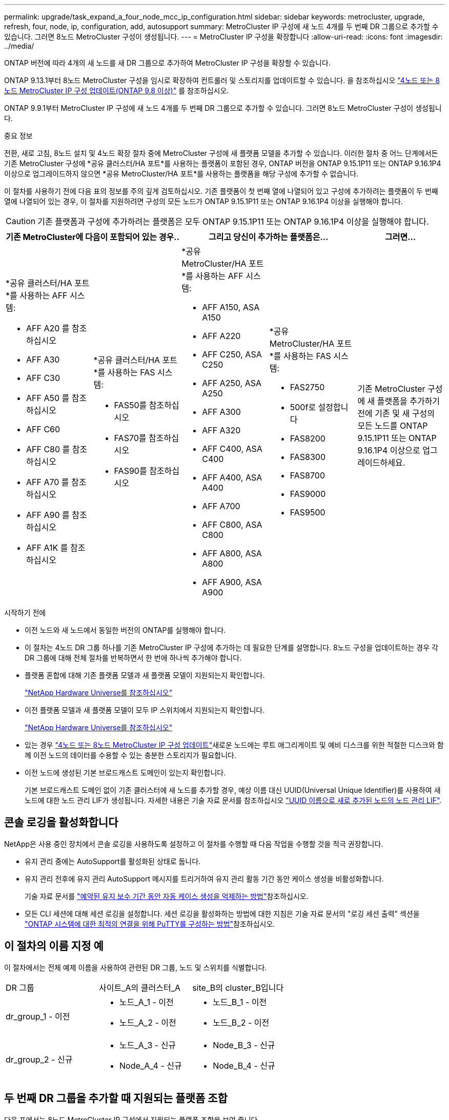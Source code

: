 ---
permalink: upgrade/task_expand_a_four_node_mcc_ip_configuration.html 
sidebar: sidebar 
keywords: metrocluster, upgrade, refresh, four, node, ip, configuration, add, autosupport 
summary: MetroCluster IP 구성에 새 노드 4개를 두 번째 DR 그룹으로 추가할 수 있습니다. 그러면 8노드 MetroCluster 구성이 생성됩니다. 
---
= MetroCluster IP 구성을 확장합니다
:allow-uri-read: 
:icons: font
:imagesdir: ../media/


[role="lead"]
ONTAP 버전에 따라 4개의 새 노드를 새 DR 그룹으로 추가하여 MetroCluster IP 구성을 확장할 수 있습니다.

ONTAP 9.13.1부터 8노드 MetroCluster 구성을 임시로 확장하여 컨트롤러 및 스토리지를 업데이트할 수 있습니다. 을 참조하십시오 link:task_refresh_4n_mcc_ip.html["4노드 또는 8노드 MetroCluster IP 구성 업데이트(ONTAP 9.8 이상)"] 를 참조하십시오.

ONTAP 9.9.1부터 MetroCluster IP 구성에 새 노드 4개를 두 번째 DR 그룹으로 추가할 수 있습니다. 그러면 8노드 MetroCluster 구성이 생성됩니다.

.중요 정보
전환, 새로 고침, 8노드 설치 및 4노드 확장 절차 중에 MetroCluster 구성에 새 플랫폼 모델을 추가할 수 있습니다. 이러한 절차 중 어느 단계에서든 기존 MetroCluster 구성에 *공유 클러스터/HA 포트*를 사용하는 플랫폼이 포함된 경우, ONTAP 버전을 ONTAP 9.15.1P11 또는 ONTAP 9.16.1P4 이상으로 업그레이드하지 않으면 *공유 MetroCluster/HA 포트*를 사용하는 플랫폼을 해당 구성에 추가할 수 없습니다.

이 절차를 사용하기 전에 다음 표의 정보를 주의 깊게 검토하십시오. 기존 플랫폼이 첫 번째 열에 나열되어 있고 구성에 추가하려는 플랫폼이 두 번째 열에 나열되어 있는 경우, 이 절차를 지원하려면 구성의 모든 노드가 ONTAP 9.15.1P11 또는 ONTAP 9.16.1P4 이상을 실행해야 합니다.


CAUTION: 기존 플랫폼과 구성에 추가하려는 플랫폼은 모두 ONTAP 9.15.1P11 또는 ONTAP 9.16.1P4 이상을 실행해야 합니다.

[cols="20,20,20,20,20"]
|===
2+| 기존 MetroCluster에 다음이 포함되어 있는 경우.. 2+| 그리고 당신이 추가하는 플랫폼은... | 그러면... 


 a| 
*공유 클러스터/HA 포트*를 사용하는 AFF 시스템:

* AFF A20 를 참조하십시오
* AFF A30
* AFF C30
* AFF A50 를 참조하십시오
* AFF C60
* AFF C80 를 참조하십시오
* AFF A70 를 참조하십시오
* AFF A90 를 참조하십시오
* AFF A1K 를 참조하십시오

 a| 
*공유 클러스터/HA 포트*를 사용하는 FAS 시스템:

* FAS50를 참조하십시오
* FAS70를 참조하십시오
* FAS90를 참조하십시오

 a| 
*공유 MetroCluster/HA 포트*를 사용하는 AFF 시스템:

* AFF A150, ASA A150
* AFF A220
* AFF C250, ASA C250
* AFF A250, ASA A250
* AFF A300
* AFF A320
* AFF C400, ASA C400
* AFF A400, ASA A400
* AFF A700
* AFF C800, ASA C800
* AFF A800, ASA A800
* AFF A900, ASA A900

 a| 
*공유 MetroCluster/HA 포트*를 사용하는 FAS 시스템:

* FAS2750
* 500f로 설정합니다
* FAS8200
* FAS8300
* FAS8700
* FAS9000
* FAS9500

| 기존 MetroCluster 구성에 새 플랫폼을 추가하기 전에 기존 및 새 구성의 모든 노드를 ONTAP 9.15.1P11 또는 ONTAP 9.16.1P4 이상으로 업그레이드하세요. 
|===
.시작하기 전에
* 이전 노드와 새 노드에서 동일한 버전의 ONTAP를 실행해야 합니다.
* 이 절차는 4노드 DR 그룹 하나를 기존 MetroCluster IP 구성에 추가하는 데 필요한 단계를 설명합니다. 8노드 구성을 업데이트하는 경우 각 DR 그룹에 대해 전체 절차를 반복하면서 한 번에 하나씩 추가해야 합니다.
* 플랫폼 혼합에 대해 기존 플랫폼 모델과 새 플랫폼 모델이 지원되는지 확인합니다.
+
https://hwu.netapp.com["NetApp Hardware Universe를 참조하십시오"^]

* 이전 플랫폼 모델과 새 플랫폼 모델이 모두 IP 스위치에서 지원되는지 확인합니다.
+
https://hwu.netapp.com["NetApp Hardware Universe를 참조하십시오"^]

* 있는 경우 link:task_refresh_4n_mcc_ip.html["4노드 또는 8노드 MetroCluster IP 구성 업데이트"]새로운 노드에는 루트 애그리게이트 및 예비 디스크를 위한 적절한 디스크와 함께 이전 노드의 데이터를 수용할 수 있는 충분한 스토리지가 필요합니다.
* 이전 노드에 생성된 기본 브로드캐스트 도메인이 있는지 확인합니다.
+
기본 브로드캐스트 도메인 없이 기존 클러스터에 새 노드를 추가할 경우, 예상 이름 대신 UUID(Universal Unique Identifier)를 사용하여 새 노드에 대한 노드 관리 LIF가 생성됩니다. 자세한 내용은 기술 자료 문서를 참조하십시오 https://kb.netapp.com/onprem/ontap/os/Node_management_LIFs_on_newly-added_nodes_generated_with_UUID_names["UUID 이름으로 새로 추가된 노드의 노드 관리 LIF"^].





== 콘솔 로깅을 활성화합니다

NetApp은 사용 중인 장치에서 콘솔 로깅을 사용하도록 설정하고 이 절차를 수행할 때 다음 작업을 수행할 것을 적극 권장합니다.

* 유지 관리 중에는 AutoSupport를 활성화된 상태로 둡니다.
* 유지 관리 전후에 유지 관리 AutoSupport 메시지를 트리거하여 유지 관리 활동 기간 동안 케이스 생성을 비활성화합니다.
+
기술 자료 문서를 link:https://kb.netapp.com/Support_Bulletins/Customer_Bulletins/SU92["예약된 유지 보수 기간 동안 자동 케이스 생성을 억제하는 방법"^]참조하십시오.

* 모든 CLI 세션에 대해 세션 로깅을 설정합니다. 세션 로깅을 활성화하는 방법에 대한 지침은 기술 자료 문서의 "로깅 세션 출력" 섹션을 link:https://kb.netapp.com/on-prem/ontap/Ontap_OS/OS-KBs/How_to_configure_PuTTY_for_optimal_connectivity_to_ONTAP_systems["ONTAP 시스템에 대한 최적의 연결을 위해 PuTTY를 구성하는 방법"^]참조하십시오.




== 이 절차의 이름 지정 예

이 절차에서는 전체 예제 이름을 사용하여 관련된 DR 그룹, 노드 및 스위치를 식별합니다.

|===


| DR 그룹 | 사이트_A의 클러스터_A | site_B의 cluster_B입니다 


 a| 
dr_group_1 - 이전
 a| 
* 노드_A_1 - 이전
* 노드_A_2 - 이전

 a| 
* 노드_B_1 - 이전
* 노드_B_2 - 이전




 a| 
dr_group_2 - 신규
 a| 
* 노드_A_3 - 신규
* Node_A_4 - 신규

 a| 
* Node_B_3 - 신규
* Node_B_4 - 신규


|===


== 두 번째 DR 그룹을 추가할 때 지원되는 플랫폼 조합

다음 표에서는 8노드 MetroCluster IP 구성에서 지원되는 플랫폼 조합을 보여 줍니다.

[IMPORTANT]
====
* MetroCluster 구성의 모든 노드에서 동일한 ONTAP 버전을 실행해야 합니다. 예를 들어, 8노드 구성의 경우 8노드 모두에서 동일한 ONTAP 버전을 실행해야 합니다. 해당 조합에 대해 지원되는 최소 ONTAP 버전은 를 link:https://hwu.netapp.com["Hardware Universe"^]참조하십시오.
* 이 표의 조합은 일반 또는 영구 8노드 구성에만 적용됩니다.
* 이 표에 표시된 플랫폼 조합은 전환 또는 새로 고침 절차를 사용하는 경우 * 적용되지 않습니다 *.
* 하나의 DR 그룹에 있는 모든 노드의 유형과 구성이 동일해야 합니다.


====


=== 지원되는 AFF 및 FAS MetroCluster IP 확장 조합

다음 표에서는 MetroCluster IP 구성에서 AFF 또는 FAS 시스템을 확장하는 데 지원되는 플랫폼 조합을 보여 줍니다. 테이블은 두 그룹으로 나뉩니다.

* * 그룹 1 * 은 AFF A150, AFF A20, FAS2750, AFF A220, FAS500f, AFF C250, FAS8200, FAS50, AFF C30, AFF A400 A30, AFF A250, AFF C400, AFF A320, FAS8300, AFF A300, AFF 및 FAS8700 시스템의 조합을 보여줍니다.
* * 그룹 2 * 는 AFF C60, AFF A50, FAS70, FAS9000, AFF A700, FAS9500, AFF A900, AFF, AFF A70, AFF C800, AFF A800 C80, FAS90, AFF A90 및 AFF A1K 시스템의 조합을 보여줍니다.


다음 참고 사항은 두 그룹에 모두 적용됩니다.

* 참고 1: 이러한 조합을 사용하려면 ONTAP 9.9.1 이상(또는 플랫폼에서 지원되는 최소 ONTAP 버전)이 필요합니다.
* 참고 2: 이러한 조합을 사용하려면 ONTAP 9.13.1 이상(또는 플랫폼에서 지원되는 최소 ONTAP 버전)이 필요합니다.


[role="tabbed-block"]
====
.AFF 및 FAS 조합 그룹 1
--
AFF A150, AFF A20, FAS2750, AFF A220, FAS500f, AFF C250, FAS8200, FAS50, AFF A300 C30, AFF A400 A30, AFF A250, AFF, AFF A320, FAS8300, AFF C400, AFF 및 FAS8700 시스템에 대한 확장 조합을 검토합니다.

image:../media/expand-ip-group-1-updated.png[""]

--
.AFF 및 FAS 조합 그룹 2
--
AFF C60, AFF A50, FAS70, FAS9000, AFF A700, AFF A70, AFF C800, AFF, FAS9500, AFF A900, AFF A800 C80, FAS90, AFF A90 및 AFF A1K 시스템에 대한 확장 조합을 검토합니다.

image:../media/expand-ip-group-2-updated.png[""]

--
====


=== 지원되는 ASA MetroCluster IP 확장 조합

다음 표는 MetroCluster IP 구성에서 ASA 시스템을 확장하는 데 지원되는 플랫폼 조합을 보여줍니다.

image::../media/8node_comb_ip_asa.png[8노드 구성을 위한 플랫폼 조합]



== 유지 관리 전에 사용자 지정 AutoSupport 메시지를 보냅니다

유지보수를 수행하기 전에 AutoSupport 메시지를 발행하여 NetApp 기술 지원 팀에 유지보수 진행 중임을 알려야 합니다. 유지 관리가 진행 중임을 기술 지원 부서에 알리는 것은 운영 중단이 발생했다는 가정 하에 사례가 열리지 않도록 방지합니다.

.이 작업에 대해
이 작업은 각 MetroCluster 사이트에서 수행해야 합니다.

.단계
. 자동 지원 케이스 생성을 방지하려면 업그레이드가 진행 중임을 알리는 AutoSupport 메시지를 보내십시오.
+
.. 다음 명령을 실행합니다.
+
`system node autosupport invoke -node * -type all -message "MAINT=10h Upgrading <old-model> to <new-model>`

+
이 예에서는 10시간의 유지 보수 기간을 지정합니다. 계획에 따라 추가 시간을 허용할 수 있습니다.

+
시간이 경과하기 전에 유지 관리가 완료된 경우 유지 보수 기간이 종료되었음을 나타내는 AutoSupport 메시지를 호출할 수 있습니다.

+
'System node AutoSupport invoke-node * -type all-message maINT=end'

.. 파트너 클러스터에서 명령을 반복합니다.






== 새 DR 그룹을 추가할 때 VLAN에 대한 고려 사항

* MetroCluster IP 구성을 확장할 때 다음 VLAN 고려 사항이 적용됩니다.
+
특정 플랫폼은 MetroCluster IP 인터페이스에 VLAN을 사용합니다. 기본적으로 두 포트 각각은 서로 다른 VLAN을 사용합니다(10 및 20).

+
지원되는 경우 명령에서 매개 변수를 사용하여 100보다 큰(101에서 4095 사이) 다른(기본값이 아닌) VLAN을 지정할 수도 있습니다 `-vlan-id` `metrocluster configuration-settings interface create` .

+
다음 플랫폼에서는 매개 변수를 지원하지 * 않습니다 `-vlan-id` .

+
** FAS8200 및 AFF A300
** AFF A320
** FAS9000 및 AFF A700
** AFF C800, ASA C800, AFF A800 및 ASA A800
+
다른 모든 플랫폼은 `-vlan-id` 매개 변수를 지원합니다.

+
기본 및 유효한 VLAN 할당은 플랫폼에서 매개 변수를 지원하는지 여부에 따라 `-vlan-id` 달라집니다.

+
[role="tabbed-block"]
====
.<code>-vlan-id </code>를 지원하는 플랫폼입니다
--
기본 VLAN:

***  `-vlan-id`매개 변수를 지정하지 않으면 "A" 포트의 경우 VLAN 10과 "B" 포트의 경우 VLAN 20을 사용하여 인터페이스가 생성됩니다.
*** 지정된 VLAN은 RCF에서 선택한 VLAN과 일치해야 합니다.


유효한 VLAN 범위:

*** 기본 VLAN 10 및 20
*** VLAN 101 이상(101과 4095 사이)


--
.<code>-vlan-id </code>를 지원하지 않는 플랫폼
--
기본 VLAN:

*** 해당 없음. 인터페이스를 위해 MetroCluster 인터페이스에 VLAN을 지정할 필요가 없습니다. 스위치 포트는 사용되는 VLAN을 정의합니다.


유효한 VLAN 범위:

*** RCF를 생성할 때 모든 VLAN이 명시적으로 제외되지 않았습니다. RCF는 VLAN이 유효하지 않은 경우 사용자에게 경고합니다.


--
====




* 4노드에서 8노드 MetroCluster 구성으로 확장하는 경우 두 DR 그룹 모두 동일한 VLAN을 사용합니다.
* 두 DR 그룹을 동일한 VLAN을 사용하여 구성할 수 없는 경우 매개 변수를 지원하지 않는 DR 그룹을 업그레이드하여 다른 DR 그룹에서 지원하는 VLAN을 사용해야 `vlan-id` 합니다.




== MetroCluster 구성 상태 확인

확장을 수행하기 전에 MetroCluster 구성의 상태 및 연결을 확인해야 합니다.

.단계
. ONTAP에서 MetroCluster 구성 작동을 확인합니다.
+
.. 시스템에 다중 경로 가 있는지 확인합니다.
+
`node run -node <node-name> sysconfig -a`

.. 두 클러스터 모두에서 상태 알림을 확인합니다.
+
'시스템 상태 경고 표시

.. MetroCluster 구성을 확인하고 운영 모드가 정상인지 확인합니다.
+
MetroCluster 쇼

.. MetroCluster 검사를 수행합니다.
+
'MetroCluster check run

.. MetroCluster 검사 결과를 표시합니다.
+
MetroCluster 체크 쇼

.. Config Advisor를 실행합니다.
+
https://mysupport.netapp.com/site/tools/tool-eula/activeiq-configadvisor["NetApp 다운로드: Config Advisor"]

.. Config Advisor를 실행한 후 도구의 출력을 검토하고 출력에서 권장 사항을 따라 발견된 문제를 해결하십시오.


. 클러스터가 정상 상태인지 확인합니다.
+
'클러스터 쇼'

+
[listing]
----
cluster_A::> cluster show
Node           Health  Eligibility
-------------- ------  -----------
node_A_1       true    true
node_A_2       true    true

cluster_A::>
----
. 모든 클러스터 포트가 작동하는지 확인합니다.
+
네트워크 포트 표시 - IPSpace 클러스터

+
[listing]
----
cluster_A::> network port show -ipspace Cluster

Node: node_A_1-old

                                                  Speed(Mbps) Health
Port      IPspace      Broadcast Domain Link MTU  Admin/Oper  Status
--------- ------------ ---------------- ---- ---- ----------- --------
e0a       Cluster      Cluster          up   9000  auto/10000 healthy
e0b       Cluster      Cluster          up   9000  auto/10000 healthy

Node: node_A_2-old

                                                  Speed(Mbps) Health
Port      IPspace      Broadcast Domain Link MTU  Admin/Oper  Status
--------- ------------ ---------------- ---- ---- ----------- --------
e0a       Cluster      Cluster          up   9000  auto/10000 healthy
e0b       Cluster      Cluster          up   9000  auto/10000 healthy

4 entries were displayed.

cluster_A::>
----
. 모든 클러스터 LIF가 작동 중인지 확인합니다.
+
'network interface show-vserver cluster'

+
각 클러스터 LIF는 홈에 대해 TRUE로 표시되고 상태 관리자/작업 이 UP/UP로 표시되어야 합니다

+
[listing]
----
cluster_A::> network interface show -vserver cluster

            Logical      Status     Network          Current       Current Is
Vserver     Interface  Admin/Oper Address/Mask       Node          Port    Home
----------- ---------- ---------- ------------------ ------------- ------- -----
Cluster
            node_A_1-old_clus1
                       up/up      169.254.209.69/16  node_A_1   e0a     true
            node_A_1-old_clus2
                       up/up      169.254.49.125/16  node_A_1   e0b     true
            node_A_2-old_clus1
                       up/up      169.254.47.194/16  node_A_2   e0a     true
            node_A_2-old_clus2
                       up/up      169.254.19.183/16  node_A_2   e0b     true

4 entries were displayed.

cluster_A::>
----
. 모든 클러스터 LIF에서 자동 복구가 설정되었는지 확인합니다.
+
'network interface show-vserver Cluster-fields auto-revert'

+
[listing]
----
cluster_A::> network interface show -vserver Cluster -fields auto-revert

          Logical
Vserver   Interface     Auto-revert
--------- ------------- ------------
Cluster
           node_A_1-old_clus1
                        true
           node_A_1-old_clus2
                        true
           node_A_2-old_clus1
                        true
           node_A_2-old_clus2
                        true

    4 entries were displayed.

cluster_A::>
----




== 모니터링 응용 프로그램에서 구성 제거

전환을 시작할 수 있는 MetroCluster Tiebreaker 소프트웨어, ONTAP 중재자 또는 기타 타사 애플리케이션(예: ClusterLion)을 사용하여 기존 구성을 모니터링하는 경우 업그레이드하기 전에 모니터링 소프트웨어에서 MetroCluster 구성을 제거해야 합니다.

.단계
. 전환을 시작할 수 있는 Tiebreaker, 중재자 또는 기타 소프트웨어에서 기존 MetroCluster 구성을 제거합니다.
+
[cols="2*"]
|===


| 사용 중인 경우... | 다음 절차를 사용하십시오. 


 a| 
Tiebreaker입니다
 a| 
link:../tiebreaker/concept_configuring_the_tiebreaker_software.html#commands-for-modifying-metrocluster-tiebreaker-configurations["MetroCluster 구성 제거"].



 a| 
중재자
 a| 
ONTAP 프롬프트에서 다음 명령을 실행합니다.

'MetroCluster configuration-settings 중재자 제거



 a| 
타사 응용 프로그램
 a| 
제품 설명서를 참조하십시오.

|===
. 전환을 시작할 수 있는 타사 애플리케이션에서 기존 MetroCluster 구성을 제거합니다.
+
응용 프로그램 설명서를 참조하십시오.





== 새 컨트롤러 모듈 준비

4개의 새 MetroCluster 노드를 준비하고 올바른 ONTAP 버전을 설치해야 합니다.

.이 작업에 대해
이 작업은 새 노드 각각에 대해 수행해야 합니다.

* 노드_A_3 - 신규
* Node_A_4 - 신규
* Node_B_3 - 신규
* Node_B_4 - 신규


다음 단계에서는 노드의 구성을 지우고 새 드라이브의 메일박스 영역을 지웁니다.

.단계
. 새 컨트롤러를 랙에 장착하십시오.
. 에서와 같이 새 MetroCluster IP 노드를 IP 스위치에 link:../install-ip/using_rcf_generator.html["IP 스위치를 케이블로 연결합니다"]연결합니다.
. 다음 절차를 사용하여 MetroCluster IP 노드를 구성합니다.
+
.. link:../install-ip/task_sw_config_gather_info.html["필요한 정보를 수집합니다"]
.. link:../install-ip/task_sw_config_restore_defaults.html["컨트롤러 모듈에서 시스템 기본값을 복원합니다"]
.. link:../install-ip/task_sw_config_verify_haconfig.html["구성 요소의 ha-config 상태를 확인합니다"]
.. link:../install-ip/task_sw_config_assign_pool0.html#manually-assigning-drives-for-pool-0-ontap-9-4-and-later["풀 0에 대해 수동으로 드라이브 할당(ONTAP 9.4 이상)"]


. 유지보수 모드에서 halt 명령을 실행하여 유지보수 모드를 종료한 다음 boot_ONTAP 명령을 실행하여 시스템을 부팅하고 클러스터 설정으로 이동합니다.
+
지금은 클러스터 마법사 또는 노드 마법사를 완료하지 마십시오.





== RCF 파일을 업그레이드합니다

새로운 스위치 펌웨어를 설치하는 경우 RCF 파일을 업그레이드하기 전에 스위치 펌웨어를 설치해야 합니다.

.이 작업에 대해
이 절차는 RCF 파일이 업그레이드된 스위치의 트래픽을 중단시킵니다. 새 RCF 파일이 적용되면 트래픽이 재개됩니다.

.단계
. 구성 상태를 확인합니다.
+
.. MetroCluster 구성 요소가 정상인지 확인합니다.
+
'MetroCluster check run

+
[listing]
----
cluster_A::*> metrocluster check run

----


+
작업은 백그라운드에서 실행됩니다.

+
.. MetroCluster check run 작업이 완료되면 MetroCluster check show를 실행하여 결과를 확인한다.
+
약 5분 후 다음 결과가 표시됩니다.

+
[listing]
----
-----------
::*> metrocluster check show

Component           Result
------------------- ---------
nodes               ok
lifs                ok
config-replication  ok
aggregates          ok
clusters            ok
connections         not-applicable
volumes             ok
7 entries were displayed.
----
.. 실행 중인 MetroCluster 점검 작업의 상태를 점검한다.
+
MetroCluster 운용사 show-job-id 38

.. 상태 경고가 없는지 확인합니다.
+
'시스템 상태 경고 표시



. 새로운 RCF 파일 적용을 위한 IP 스위치를 준비합니다.
+
스위치 공급업체의 단계를 따르십시오.

+
** link:../install-ip/task_switch_config_broadcom.html["Broadcom IP 스위치를 출하 시 기본값으로 재설정합니다"]
** link:../install-ip/task_switch_config_cisco.html["Cisco IP 스위치를 출하 시 기본값으로 재설정합니다"]
** link:../install-ip/task_switch_config_nvidia.html["NVIDIA IP SN2100 스위치를 출하 시 기본값으로 재설정합니다"]


. 스위치 공급업체에 따라 IP RCF 파일을 다운로드하여 설치합니다.
+

NOTE: 스위치_A_1, 스위치_B_1, 스위치_A_2, 스위치_B_2 순서로 스위치를 업데이트합니다

+
** link:../install-ip/task_switch_config_broadcom.html["Broadcom IP RCF 파일을 다운로드하여 설치합니다"]
** link:../install-ip/task_switch_config_cisco.html["Cisco IP RCF 파일을 다운로드하고 설치합니다"]
** link:../install-ip/task_switch_config_nvidia.html["NVIDIA IP RCF 파일을 다운로드하고 설치합니다"]
+

NOTE: L2 공유 또는 L3 네트워크 구성이 있는 경우 중간/고객 스위치의 ISL 포트를 조정해야 할 수 있습니다. 스위치 포트 모드가 '액세스'에서 '트렁크' 모드로 변경될 수 있습니다. 스위치 A_1과 B_1 사이의 네트워크 연결이 완전히 작동하고 네트워크가 정상 상태인 경우 두 번째 스위치 쌍(A_2, B_2)만 업그레이드를 진행하십시오.







== 새 노드를 클러스터에 가입합니다

4개의 새 MetroCluster IP 노드를 기존 MetroCluster 구성에 추가해야 합니다.

.이 작업에 대해
두 클러스터 모두에서 이 작업을 수행해야 합니다.

.단계
. 새 MetroCluster IP 노드를 기존 MetroCluster 구성에 추가합니다.
+
.. 첫 번째 새 MetroCluster IP 노드(node_a_1-new)를 기존 MetroCluster IP 구성에 연결합니다.
+
[listing]
----

Welcome to the cluster setup wizard.

You can enter the following commands at any time:
  "help" or "?" - if you want to have a question clarified,
  "back" - if you want to change previously answered questions, and
  "exit" or "quit" - if you want to quit the cluster setup wizard.
     Any changes you made before quitting will be saved.

You can return to cluster setup at any time by typing "cluster setup".
To accept a default or omit a question, do not enter a value.

This system will send event messages and periodic reports to NetApp Technical
Support. To disable this feature, enter
autosupport modify -support disable
within 24 hours.

Enabling AutoSupport can significantly speed problem determination and
resolution, should a problem occur on your system.
For further information on AutoSupport, see:
http://support.netapp.com/autosupport/

Type yes to confirm and continue {yes}: yes

Enter the node management interface port [e0M]: 172.17.8.93

172.17.8.93 is not a valid port.

The physical port that is connected to the node management network. Examples of
node management ports are "e4a" or "e0M".

You can type "back", "exit", or "help" at any question.


Enter the node management interface port [e0M]:
Enter the node management interface IP address: 172.17.8.93
Enter the node management interface netmask: 255.255.254.0
Enter the node management interface default gateway: 172.17.8.1
A node management interface on port e0M with IP address 172.17.8.93 has been created.

Use your web browser to complete cluster setup by accessing https://172.17.8.93

Otherwise, press Enter to complete cluster setup using the command line
interface:


Do you want to create a new cluster or join an existing cluster? {create, join}:
join


Existing cluster interface configuration found:

Port    MTU     IP              Netmask
e0c     9000    169.254.148.217 255.255.0.0
e0d     9000    169.254.144.238 255.255.0.0

Do you want to use this configuration? {yes, no} [yes]: yes
.
.
.
----
.. 두 번째 새 MetroCluster IP 노드(node_a_2-new)를 기존 MetroCluster IP 구성에 연결합니다.


. 이 단계를 반복하여 node_B_1-new 및 node_B_2-new를 cluster_B에 결합합니다




== 인터클러스터 LIF 구성, MetroCluster 인터페이스 만들기 및 루트 애그리게이트 미러링

클러스터 피어링 LIF를 생성하고, 새로운 MetroCluster IP 노드에 MetroCluster 인터페이스를 생성해야 합니다.

.이 작업에 대해
* 예제에 사용된 홈 포트는 플랫폼별로 다릅니다. MetroCluster IP 노드 플랫폼별 홈 포트를 사용해야 합니다.
* 이 작업을 수행하기 전에 의 정보를 <<새 DR 그룹을 추가할 때 VLAN에 대한 고려 사항>> 검토하십시오.


.단계
. 새 MetroCluster IP 노드에서 다음 절차를 사용하여 인터클러스터 LIF를 구성합니다.
+
link:../install-ip/task_sw_config_configure_clusters.html#peering-the-clusters["전용 포트에 대한 인터클러스터 LIF 구성"]

+
link:../install-ip/task_sw_config_configure_clusters.html#peering-the-clusters["공유 데이터 포트에 대한 인터클러스터 LIF 구성"]

. 각 사이트에서 클러스터 피어링이 구성되었는지 확인합니다.
+
클러스터 피어 쇼

+
다음 예는 cluster_A의 클러스터 피어링 구성을 보여줍니다.

+
[listing]
----
cluster_A:> cluster peer show
Peer Cluster Name         Cluster Serial Number Availability   Authentication
------------------------- --------------------- -------------- --------------
cluster_B                 1-80-000011           Available      ok
----
+
다음 예에서는 cluster_B의 클러스터 피어링 구성을 보여 줍니다.

+
[listing]
----
cluster_B:> cluster peer show
Peer Cluster Name         Cluster Serial Number Availability   Authentication
------------------------- --------------------- -------------- --------------
cluster_A                 1-80-000011           Available      ok
cluster_B::>
----
. MetroCluster IP 노드에 대한 DR 그룹을 생성합니다.
+
'MetroCluster configuration-settings dr-group create-partner-cluster

+
MetroCluster 구성 설정 및 연결에 대한 자세한 내용은 다음을 참조하십시오.

+
link:../install-ip/concept_considerations_mcip.html["MetroCluster IP 구성을 위한 고려 사항"]

+
link:../install-ip/task_sw_config_configure_clusters.html#creating-the-dr-group["DR 그룹 생성"]

+
[listing]
----
cluster_A::> metrocluster configuration-settings dr-group create -partner-cluster
cluster_B -local-node node_A_1-new -remote-node node_B_1-new
[Job 259] Job succeeded: DR Group Create is successful.
cluster_A::>
----
. DR 그룹이 생성되었는지 확인합니다.
+
'MetroCluster configuration-settings dr-group show'를 선택합니다

+
[listing]
----
cluster_A::> metrocluster configuration-settings dr-group show

DR Group ID Cluster                    Node               DR Partner Node
----------- -------------------------- ------------------ ------------------
1           cluster_A
                                       node_A_1-old        node_B_1-old
                                       node_A_2-old        node_B_2-old
            cluster_B
                                       node_B_1-old        node_A_1-old
                                       node_B_2-old        node_A_2-old
2           cluster_A
                                       node_A_1-new        node_B_1-new
                                       node_A_2-new        node_B_2-new
            cluster_B
                                       node_B_1-new        node_A_1-new
                                       node_B_2-new        node_A_2-new
8 entries were displayed.

cluster_A::>
----
. 새로 가입된 MetroCluster IP 노드에 대해 MetroCluster IP 인터페이스를 구성합니다.
+
[NOTE]
====
** 동일한 범위의 시스템 자동 생성 인터페이스 IP 주소와 충돌을 피하기 위해 MetroCluster IP 인터페이스를 생성할 때 169.254.17.x 또는 169.254.18.x IP 주소를 사용하지 마십시오.
** 지원되는 경우 명령에서 매개 변수를 사용하여 100보다 큰(101에서 4095 사이) 다른(기본값이 아닌) VLAN을 지정할 수 있습니다 `-vlan-id` `metrocluster configuration-settings interface create` . 지원되는 플랫폼 정보는 을 <<새 DR 그룹을 추가할 때 VLAN에 대한 고려 사항>> 참조하십시오.
** 두 클러스터 중 하나에서 MetroCluster IP 인터페이스를 구성할 수 있습니다.


====
+
'MetroCluster configuration-settings interface create-cluster-name'입니다

+
[listing]
----
cluster_A::> metrocluster configuration-settings interface create -cluster-name cluster_A -home-node node_A_1-new -home-port e1a -address 172.17.26.10 -netmask 255.255.255.0
[Job 260] Job succeeded: Interface Create is successful.

cluster_A::> metrocluster configuration-settings interface create -cluster-name cluster_A -home-node node_A_1-new -home-port e1b -address 172.17.27.10 -netmask 255.255.255.0
[Job 261] Job succeeded: Interface Create is successful.

cluster_A::> metrocluster configuration-settings interface create -cluster-name cluster_A -home-node node_A_2-new -home-port e1a -address 172.17.26.11 -netmask 255.255.255.0
[Job 262] Job succeeded: Interface Create is successful.

cluster_A::> :metrocluster configuration-settings interface create -cluster-name cluster_A -home-node node_A_2-new -home-port e1b -address 172.17.27.11 -netmask 255.255.255.0
[Job 263] Job succeeded: Interface Create is successful.

cluster_A::> metrocluster configuration-settings interface create -cluster-name cluster_B -home-node node_B_1-new -home-port e1a -address 172.17.26.12 -netmask 255.255.255.0
[Job 264] Job succeeded: Interface Create is successful.

cluster_A::> metrocluster configuration-settings interface create -cluster-name cluster_B -home-node node_B_1-new -home-port e1b -address 172.17.27.12 -netmask 255.255.255.0
[Job 265] Job succeeded: Interface Create is successful.

cluster_A::> metrocluster configuration-settings interface create -cluster-name cluster_B -home-node node_B_2-new -home-port e1a -address 172.17.26.13 -netmask 255.255.255.0
[Job 266] Job succeeded: Interface Create is successful.

cluster_A::> metrocluster configuration-settings interface create -cluster-name cluster_B -home-node node_B_2-new -home-port e1b -address 172.17.27.13 -netmask 255.255.255.0
[Job 267] Job succeeded: Interface Create is successful.
----


. MetroCluster IP 인터페이스가 생성되었는지 확인합니다.
+
'MetroCluster configuration-settings interface show'를 선택합니다

+
[listing]
----
cluster_A::>metrocluster configuration-settings interface show

DR                                                                    Config
Group Cluster Node    Network Address Netmask         Gateway         State
----- ------- ------- --------------- --------------- --------------- ---------
1     cluster_A
             node_A_1-old
                 Home Port: e1a
                      172.17.26.10    255.255.255.0   -               completed
                 Home Port: e1b
                      172.17.27.10    255.255.255.0   -               completed
              node_A_2-old
                 Home Port: e1a
                      172.17.26.11    255.255.255.0   -               completed
                 Home Port: e1b
                      172.17.27.11    255.255.255.0   -               completed
      cluster_B
             node_B_1-old
                 Home Port: e1a
                      172.17.26.13    255.255.255.0   -               completed
                 Home Port: e1b
                      172.17.27.13    255.255.255.0   -               completed
              node_B_1-old
                 Home Port: e1a
                      172.17.26.12    255.255.255.0   -               completed
                 Home Port: e1b
                      172.17.27.12    255.255.255.0   -               completed
2     cluster_A
             node_A_3-new
                 Home Port: e1a
                      172.17.28.10    255.255.255.0   -               completed
                 Home Port: e1b
                      172.17.29.10    255.255.255.0   -               completed
              node_A_3-new
                 Home Port: e1a
                      172.17.28.11    255.255.255.0   -               completed
                 Home Port: e1b
                      172.17.29.11    255.255.255.0   -               completed
      cluster_B
             node_B_3-new
                 Home Port: e1a
                      172.17.28.13    255.255.255.0   -               completed
                 Home Port: e1b
                      172.17.29.13    255.255.255.0   -               completed
              node_B_3-new
                 Home Port: e1a
                      172.17.28.12    255.255.255.0   -               completed
                 Home Port: e1b
                      172.17.29.12    255.255.255.0   -               completed
8 entries were displayed.

cluster_A>
----
. MetroCluster IP 인터페이스를 연결합니다.
+
'MetroCluster configuration-settings connection connect'를 선택합니다

+

NOTE: 이 명령을 완료하는 데 몇 분 정도 걸릴 수 있습니다.

+
[listing]
----
cluster_A::> metrocluster configuration-settings connection connect

cluster_A::>
----
. MetroCluster configuration-settings connection show( 구성 설정 연결 표시) 가 올바르게 연결되었는지 확인합니다
+
[listing]
----
cluster_A::> metrocluster configuration-settings connection show

DR                    Source          Destination
Group Cluster Node    Network Address Network Address Partner Type Config State
----- ------- ------- --------------- --------------- ------------ ------------
1     cluster_A
              node_A_1-old
                 Home Port: e1a
                      172.17.28.10    172.17.28.11    HA Partner   completed
                 Home Port: e1a
                      172.17.28.10    172.17.28.12    DR Partner   completed
                 Home Port: e1a
                      172.17.28.10    172.17.28.13    DR Auxiliary completed
                 Home Port: e1b
                      172.17.29.10    172.17.29.11    HA Partner   completed
                 Home Port: e1b
                      172.17.29.10    172.17.29.12    DR Partner   completed
                 Home Port: e1b
                      172.17.29.10    172.17.29.13    DR Auxiliary completed
              node_A_2-old
                 Home Port: e1a
                      172.17.28.11    172.17.28.10    HA Partner   completed
                 Home Port: e1a
                      172.17.28.11    172.17.28.13    DR Partner   completed
                 Home Port: e1a
                      172.17.28.11    172.17.28.12    DR Auxiliary completed
                 Home Port: e1b
                      172.17.29.11    172.17.29.10    HA Partner   completed
                 Home Port: e1b
                      172.17.29.11    172.17.29.13    DR Partner   completed
                 Home Port: e1b
                      172.17.29.11    172.17.29.12    DR Auxiliary completed

DR                    Source          Destination
Group Cluster Node    Network Address Network Address Partner Type Config State
----- ------- ------- --------------- --------------- ------------ ------------
1     cluster_B
              node_B_2-old
                 Home Port: e1a
                      172.17.28.13    172.17.28.12    HA Partner   completed
                 Home Port: e1a
                      172.17.28.13    172.17.28.11    DR Partner   completed
                 Home Port: e1a
                      172.17.28.13    172.17.28.10    DR Auxiliary completed
                 Home Port: e1b
                      172.17.29.13    172.17.29.12    HA Partner   completed
                 Home Port: e1b
                      172.17.29.13    172.17.29.11    DR Partner   completed
                 Home Port: e1b
                      172.17.29.13    172.17.29.10    DR Auxiliary completed
              node_B_1-old
                 Home Port: e1a
                      172.17.28.12    172.17.28.13    HA Partner   completed
                 Home Port: e1a
                      172.17.28.12    172.17.28.10    DR Partner   completed
                 Home Port: e1a
                      172.17.28.12    172.17.28.11    DR Auxiliary completed
                 Home Port: e1b
                      172.17.29.12    172.17.29.13    HA Partner   completed
                 Home Port: e1b
                      172.17.29.12    172.17.29.10    DR Partner   completed
                 Home Port: e1b
                      172.17.29.12    172.17.29.11    DR Auxiliary completed

DR                    Source          Destination
Group Cluster Node    Network Address Network Address Partner Type Config State
----- ------- ------- --------------- --------------- ------------ ------------
2     cluster_A
              node_A_1-new**
                 Home Port: e1a
                      172.17.26.10    172.17.26.11    HA Partner   completed
                 Home Port: e1a
                      172.17.26.10    172.17.26.12    DR Partner   completed
                 Home Port: e1a
                      172.17.26.10    172.17.26.13    DR Auxiliary completed
                 Home Port: e1b
                      172.17.27.10    172.17.27.11    HA Partner   completed
                 Home Port: e1b
                      172.17.27.10    172.17.27.12    DR Partner   completed
                 Home Port: e1b
                      172.17.27.10    172.17.27.13    DR Auxiliary completed
              node_A_2-new
                 Home Port: e1a
                      172.17.26.11    172.17.26.10    HA Partner   completed
                 Home Port: e1a
                      172.17.26.11    172.17.26.13    DR Partner   completed
                 Home Port: e1a
                      172.17.26.11    172.17.26.12    DR Auxiliary completed
                 Home Port: e1b
                      172.17.27.11    172.17.27.10    HA Partner   completed
                 Home Port: e1b
                      172.17.27.11    172.17.27.13    DR Partner   completed
                 Home Port: e1b
                      172.17.27.11    172.17.27.12    DR Auxiliary completed

DR                    Source          Destination
Group Cluster Node    Network Address Network Address Partner Type Config State
----- ------- ------- --------------- --------------- ------------ ------------
2     cluster_B
              node_B_2-new
                 Home Port: e1a
                      172.17.26.13    172.17.26.12    HA Partner   completed
                 Home Port: e1a
                      172.17.26.13    172.17.26.11    DR Partner   completed
                 Home Port: e1a
                      172.17.26.13    172.17.26.10    DR Auxiliary completed
                 Home Port: e1b
                      172.17.27.13    172.17.27.12    HA Partner   completed
                 Home Port: e1b
                      172.17.27.13    172.17.27.11    DR Partner   completed
                 Home Port: e1b
                      172.17.27.13    172.17.27.10    DR Auxiliary completed
              node_B_1-new
                 Home Port: e1a
                      172.17.26.12    172.17.26.13    HA Partner   completed
                 Home Port: e1a
                      172.17.26.12    172.17.26.10    DR Partner   completed
                 Home Port: e1a
                      172.17.26.12    172.17.26.11    DR Auxiliary completed
                 Home Port: e1b
                      172.17.27.12    172.17.27.13    HA Partner   completed
                 Home Port: e1b
                      172.17.27.12    172.17.27.10    DR Partner   completed
                 Home Port: e1b
                      172.17.27.12    172.17.27.11    DR Auxiliary completed
48 entries were displayed.

cluster_A::>
----
. 디스크 자동 할당 및 파티셔닝 확인:
+
디스크 쇼 풀1

+
[listing]
----
cluster_A::> disk show -pool Pool1
                     Usable           Disk    Container   Container
Disk                   Size Shelf Bay Type    Type        Name      Owner
---------------- ---------- ----- --- ------- ----------- --------- --------
1.10.4                    -    10   4 SAS     remote      -         node_B_2
1.10.13                   -    10  13 SAS     remote      -         node_B_2
1.10.14                   -    10  14 SAS     remote      -         node_B_1
1.10.15                   -    10  15 SAS     remote      -         node_B_1
1.10.16                   -    10  16 SAS     remote      -         node_B_1
1.10.18                   -    10  18 SAS     remote      -         node_B_2
...
2.20.0              546.9GB    20   0 SAS     aggregate   aggr0_rha1_a1 node_a_1
2.20.3              546.9GB    20   3 SAS     aggregate   aggr0_rha1_a2 node_a_2
2.20.5              546.9GB    20   5 SAS     aggregate   rha1_a1_aggr1 node_a_1
2.20.6              546.9GB    20   6 SAS     aggregate   rha1_a1_aggr1 node_a_1
2.20.7              546.9GB    20   7 SAS     aggregate   rha1_a2_aggr1 node_a_2
2.20.10             546.9GB    20  10 SAS     aggregate   rha1_a1_aggr1 node_a_1
...
43 entries were displayed.

cluster_A::>
----
. 루트 애그리게이트 미러링:
+
'Storage aggregate mirror-aggregate aggr0_node_A_1 - new'

+

NOTE: 각 MetroCluster IP 노드에서 이 단계를 완료해야 합니다.

+
[listing]
----
cluster_A::> aggr mirror -aggregate aggr0_node_A_1-new

Info: Disks would be added to aggregate "aggr0_node_A_1-new"on node "node_A_1-new"
      in the following manner:

      Second Plex

        RAID Group rg0, 3 disks (block checksum, raid_dp)
                                                            Usable Physical
          Position   Disk                      Type           Size     Size
          ---------- ------------------------- ---------- -------- --------
          dparity    4.20.0                    SAS               -        -
          parity     4.20.3                    SAS               -        -
          data       4.20.1                    SAS         546.9GB  558.9GB

      Aggregate capacity available forvolume use would be 467.6GB.

Do you want to continue? {y|n}: y

cluster_A::>
----
. 루트 애그리게이트가 미러링되었는지 확인:
+
'스토리지 집계 쇼'

+
[listing]
----
cluster_A::> aggr show

Aggregate     Size Available Used% State   #Vols  Nodes            RAID Status
--------- -------- --------- ----- ------- ------ ---------------- ------------
aggr0_node_A_1-old
           349.0GB   16.84GB   95% online       1 node_A_1-old      raid_dp,
                                                                   mirrored,
                                                                   normal
aggr0_node_A_2-old
           349.0GB   16.84GB   95% online       1 node_A_2-old      raid_dp,
                                                                   mirrored,
                                                                   normal
aggr0_node_A_1-new
           467.6GB   22.63GB   95% online       1 node_A_1-new      raid_dp,
                                                                   mirrored,
                                                                   normal
aggr0_node_A_2-new
           467.6GB   22.62GB   95% online       1 node_A_2-new      raid_dp,
                                                                   mirrored,
                                                                   normal
aggr_data_a1
            1.02TB    1.01TB    1% online       1 node_A_1-old      raid_dp,
                                                                   mirrored,
                                                                   normal
aggr_data_a2
            1.02TB    1.01TB    1% online       1 node_A_2-old      raid_dp,
                                                                   mirrored,
----




== 새 노드 추가 완료

새 DR 그룹을 MetroCluster 구성에 통합하고 새 노드에 미러링된 데이터 애그리게이트를 생성해야 합니다.

.단계
. MetroCluster 구성 새로 고침:
+
.. 고급 권한 모드 시작:
+
세트 프리빌리지 고급

.. 다음과 같이 모든 노드에서 MetroCluster 구성을 업데이트합니다.
+
[cols="30,70"]
|===


| MetroCluster 구성에 다음 기능이 있는 경우 | 다음을 수행하십시오. 


 a| 
데이터 애그리게이트가 여러 개 있습니다
 a| 
노드의 프롬프트에서 다음을 실행합니다.

`metrocluster configure <node-name>`



 a| 
하나 또는 두 사이트에 미러링된 단일 데이터 애그리게이트
 a| 
노드의 프롬프트에서 `-allow-with-one-aggregate true` 매개 변수를 사용하여 MetroCluster를 구성합니다.

`metrocluster configure -allow-with-one-aggregate true <node-name>`

|===
.. 새 노드를 각각 재부팅합니다.
+
`node reboot -node <node_name> -inhibit-takeover true`

+

NOTE: 따라서 노드를 특정 순서로 재부팅할 필요는 없지만 한 노드가 완전히 부팅되고 모든 연결이 설정될 때까지 기다린 후 다음 노드를 재부팅해야 합니다.

.. 관리자 권한 모드로 돌아가기:
+
'Set-Privilege admin'입니다



. 각 새 MetroCluster 노드에서 미러링된 데이터 애그리게이트를 생성합니다.
+
`storage aggregate create -aggregate <aggregate-name> -node <node-name> -diskcount <no-of-disks> -mirror true`

+

NOTE: 사이트당 하나 이상의 미러링된 데이터 애그리게이트를 만들어야 합니다. MetroCluster IP 노드에서 사이트당 두 개의 미러링된 데이터 집계를 사용하여 MDV 볼륨을 호스팅하는 것이 좋지만 사이트당 단일 집계를 지원하는 것은 권장되지 않습니다. MetroCluster의 한 사이트에 단일 미러링된 데이터 애그리게이트가 있고 다른 사이트에 둘 이상의 미러링된 데이터 애그리게이트가 있는 것은 허용됩니다.

+
다음 예에서는 node_A_1-new에 Aggregate를 생성하는 방법을 보여 줍니다.

+
[listing]
----
cluster_A::> storage aggregate create -aggregate data_a3 -node node_A_1-new -diskcount 10 -mirror t

Info: The layout for aggregate "data_a3" on node "node_A_1-new" would be:

      First Plex

        RAID Group rg0, 5 disks (block checksum, raid_dp)
                                                            Usable Physical
          Position   Disk                      Type           Size     Size
          ---------- ------------------------- ---------- -------- --------
          dparity    5.10.15                   SAS               -        -
          parity     5.10.16                   SAS               -        -
          data       5.10.17                   SAS         546.9GB  547.1GB
          data       5.10.18                   SAS         546.9GB  558.9GB
          data       5.10.19                   SAS         546.9GB  558.9GB

      Second Plex

        RAID Group rg0, 5 disks (block checksum, raid_dp)
                                                            Usable Physical
          Position   Disk                      Type           Size     Size
          ---------- ------------------------- ---------- -------- --------
          dparity    4.20.17                   SAS               -        -
          parity     4.20.14                   SAS               -        -
          data       4.20.18                   SAS         546.9GB  547.1GB
          data       4.20.19                   SAS         546.9GB  547.1GB
          data       4.20.16                   SAS         546.9GB  547.1GB

      Aggregate capacity available for volume use would be 1.37TB.

Do you want to continue? {y|n}: y
[Job 440] Job succeeded: DONE

cluster_A::>
----
. 노드가 DR 그룹에 추가되었는지 확인합니다.
+
[listing]
----
cluster_A::*> metrocluster node show

DR                               Configuration  DR
Group Cluster Node               State          Mirroring Mode
----- ------- ------------------ -------------- --------- --------------------
1     cluster_A
              node_A_1-old        configured     enabled   normal
              node_A_2-old        configured     enabled   normal
      cluster_B
              node_B_1-old        configured     enabled   normal
              node_B_2-old        configured     enabled   normal
2     cluster_A
              node_A_3-new        configured     enabled   normal
              node_A_4-new        configured     enabled   normal
      cluster_B
              node_B_3-new        configured     enabled   normal
              node_B_4-new        configured     enabled   normal
8 entries were displayed.

cluster_A::*>
----
. 고급 권한 모드에서 MDV_CRS 볼륨을 이동합니다.
+
.. MDV 볼륨을 식별하기 위해 볼륨을 표시합니다.
+
사이트당 하나의 미러링된 데이터 집계를 사용하는 경우 두 MDV 볼륨을 모두 이 단일 집계로 이동합니다. 미러링 데이터 애그리게이트가 두 개 이상인 경우 각 MDV 볼륨을 다른 Aggregate로 이동합니다.

+
4노드 MetroCluster 구성을 영구적인 8노드 구성으로 확장하는 경우 MDV 볼륨 중 하나를 새 DR 그룹으로 이동해야 합니다.

+
다음 예에서는 'volume show' 출력의 MDV 볼륨을 보여 줍니다.

+
[listing]
----
cluster_A::> volume show
Vserver   Volume       Aggregate    State      Type       Size  Available Used%
--------- ------------ ------------ ---------- ---- ---------- ---------- -----
...

cluster_A   MDV_CRS_2c78e009ff5611e9b0f300a0985ef8c4_A
                       aggr_b1      -          RW            -          -     -
cluster_A   MDV_CRS_2c78e009ff5611e9b0f300a0985ef8c4_B
                       aggr_b2      -          RW            -          -     -
cluster_A   MDV_CRS_d6b0b313ff5611e9837100a098544e51_A
                       aggr_a1      online     RW         10GB     9.50GB    0%
cluster_A   MDV_CRS_d6b0b313ff5611e9837100a098544e51_B
                       aggr_a2      online     RW         10GB     9.50GB    0%
...
11 entries were displayed.mple
----
.. 고급 권한 수준 설정:
+
세트 프리빌리지 고급

.. MDV 볼륨을 한 번에 하나씩 이동합니다.
+
`volume move start -volume <mdv-volume> -destination-aggregate <aggr-on-new-node> -vserver <svm-name>`

+
다음 예에서는 "node_a_3"에서 "data_A3"을 집계하기 위해 "MDV_CRS_d6b0313ff5611e9837100a098544e51_A"를 이동하는 명령 및 출력을 보여 줍니다.

+
[listing]
----
cluster_A::*> vol move start -volume MDV_CRS_d6b0b313ff5611e9837100a098544e51_A -destination-aggregate data_a3 -vserver cluster_A

Warning: You are about to modify the system volume
         "MDV_CRS_d6b0b313ff5611e9837100a098544e51_A". This might cause severe
         performance or stability problems. Do not proceed unless directed to
         do so by support. Do you want to proceed? {y|n}: y
[Job 494] Job is queued: Move "MDV_CRS_d6b0b313ff5611e9837100a098544e51_A" in Vserver "cluster_A" to aggregate "data_a3". Use the "volume move show -vserver cluster_A -volume MDV_CRS_d6b0b313ff5611e9837100a098544e51_A" command to view the status of this operation.
----
.. volume show 명령을 사용하여 MDV 볼륨이 성공적으로 이동되었는지 확인합니다.
+
`volume show <mdv-name>`

+
다음 출력에서는 MDV 볼륨이 성공적으로 이동되었음을 보여 줍니다.

+
[listing]
----
cluster_A::*> vol show MDV_CRS_d6b0b313ff5611e9837100a098544e51_B
Vserver     Volume       Aggregate    State      Type       Size  Available Used%
---------   ------------ ------------ ---------- ---- ---------- ---------- -----
cluster_A   MDV_CRS_d6b0b313ff5611e9837100a098544e51_B
                       aggr_a2      online     RW         10GB     9.50GB    0%
----


. 이전 노드에서 새 노드로 epsilon 이동:
+
.. 현재 epsilon이 있는 노드 식별:
+
'클러스터 표시-필드 epsilon'

+
[listing]
----
cluster_B::*> cluster show -fields epsilon
node             epsilon
---------------- -------
node_A_1-old      true
node_A_2-old      false
node_A_3-new      false
node_A_4-new      false
4 entries were displayed.
----
.. 이전 노드(node_a_1-old)에서 epsilon을 FALSE로 설정합니다.
+
`cluster modify -node <old-node> -epsilon false*`

.. 새 노드에서 epsilon을 TRUE로 설정합니다(node_A_3 - 신규).
+
`cluster modify -node <new-node> -epsilon true`

.. epsilon이 올바른 노드로 이동했는지 확인합니다.
+
'클러스터 표시-필드 epsilon'

+
[listing]
----
cluster_A::*> cluster show -fields epsilon
node             epsilon
---------------- -------
node_A_1-old      false
node_A_2-old      false
node_A_3-new      true
node_A_4-new      false
4 entries were displayed.
----


. 시스템에서 엔드 투 엔드 암호화를 지원하는 경우 다음을 수행할 수 있습니다 link:../maintain/task-configure-encryption.html#enable-end-to-end-encryption["엔드 투 엔드 암호화 지원"] 새 DR 그룹에 추가합니다.


